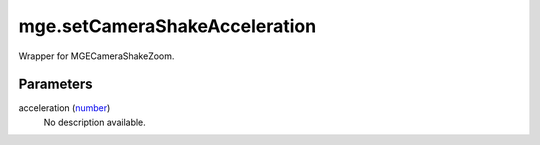 mge.setCameraShakeAcceleration
====================================================================================================

Wrapper for MGECameraShakeZoom.

Parameters
----------------------------------------------------------------------------------------------------

acceleration (`number`_)
    No description available.

.. _`number`: ../../../lua/type/number.html
